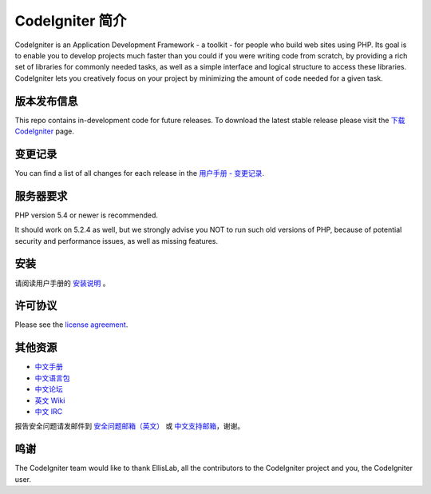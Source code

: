 ###################
CodeIgniter 简介
###################

CodeIgniter is an Application Development Framework - a toolkit - for people
who build web sites using PHP. Its goal is to enable you to develop projects
much faster than you could if you were writing code from scratch, by providing
a rich set of libraries for commonly needed tasks, as well as a simple
interface and logical structure to access these libraries. CodeIgniter lets
you creatively focus on your project by minimizing the amount of code needed
for a given task.

*******************
版本发布信息
*******************

This repo contains in-development code for future releases. To download the
latest stable release please visit the `下载 CodeIgniter <http://codeigniter.org.cn/download>`_ page.

**************************
变更记录
**************************

You can find a list of all changes for each release in the `用户手册 - 变更记录 <http://codeigniter.org.cn/user_guide/changelog.html>`_.

*******************
服务器要求
*******************

PHP version 5.4 or newer is recommended.

It should work on 5.2.4 as well, but we strongly advise you NOT to run
such old versions of PHP, because of potential security and performance
issues, as well as missing features.

************
安装
************

请阅读用户手册的 `安装说明 <http://codeigniter.org.cn/user_guide/installation/index.html>`_ 。

***********
许可协议
***********

Please see the `license
agreement <https://github.com/bcit-ci/CodeIgniter/blob/develop/user_guide_src/source/license.rst>`_.

************
其他资源
************

-  `中文手册 <http://codeigniter.org.cn/docs>`_
-  `中文语言包 <https://github.com/bcit-ci/codeigniter3-translations>`_
-  `中文论坛 <http://codeigniter.org.cn/forums>`_
-  `英文 Wiki <https://github.com/bcit-ci/CodeIgniter/wiki>`_
-  `中文 IRC <http://codeigniter.org.cn/irc>`_

报告安全问题请发邮件到 `安全问题邮箱（英文） <mailto:security@codeigniter.com>`_ 或 `中文支持邮箱 <mailto:support@codeigniter.org.cn>`_，谢谢。

***************
鸣谢
***************

The CodeIgniter team would like to thank EllisLab, all the
contributors to the CodeIgniter project and you, the CodeIgniter user.
